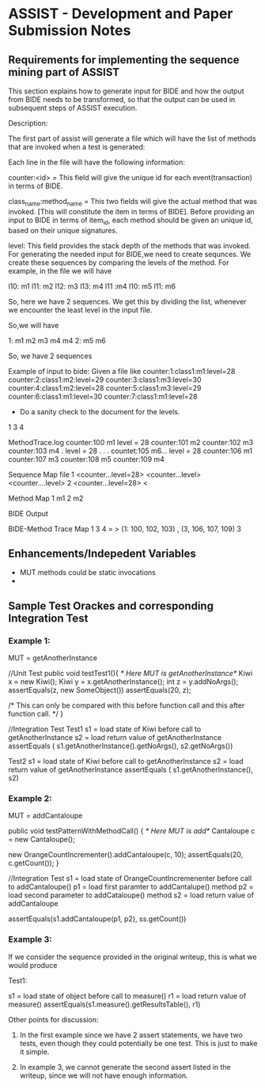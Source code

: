 * ASSIST - Development and Paper Submission Notes

** Requirements for implementing the sequence mining part of ASSIST

   This section explains how to generate input for BIDE and how the
   output from BIDE needs to be transformed, so that the output can
   be used in subsequent steps of ASSIST execution.

   Description:

   The first part of assist will generate a file which will have the
   list of methods that are invoked when a test is generated:

   Each line in the file will have the following information:

   counter:<id>  =  This field will give the unique id for each
   event(transaction) in terms of BIDE.

   class_name:method_name =   This two fields will give the actual
   method that was invoked. [This will constitute the item in terms
   of BIDE]. Before providing an input to BIDE in terms of item_id,
   each method should be given an unique id, based on their unique
   signatures.

   level:  This field provides the stack depth of the methods that
   was invoked. For generating the needed input for BIDE,we need to
   create sequnces. We create these sequences by comparing the levels
   of the method. For example, in the file we will have

   l10: m1
   l11: m2
   l12: m3
   l13: m4
   l11 :m4
   l10: m5
   l11: m6

   So, here we have 2 sequences. We get this by dividing the list,
   whenever we encounter the least level in the input file.

   So,we will have

   1: m1 m2 m3 m4 m4
   2: m5 m6

   So, we have 2 sequences

   Example of input to bide: Given a file like
   counter:1:class1:m1:level=28
   counter:2:class1:m2:level=29
   counter:3:class1:m3:level=30
   counter:4:class1:m2:level=28
   counter:5:class1:m3:level=29
   counter:6:class1:m1:level=30
   counter:7:class1:m1:level=28


   * Do a sanity check to the document for the levels.


   1 3 4

   MethodTrace.log
   counter:100 m1  level = 28
   counter:101 m2
   counter:102 m3
   counter:103 m4
   .               level = 28
   .
   .
   .
   countet:105 m6... level = 28
   counter:106 m1
   counter:107 m3
   counter:108 m5
   counter:109 m4


   Sequence Map file
   1 <counter...level=28> <counter...level> <counter....level>
   2 <counter...level=28> <

   Method Map
   1 m1
   2 m2

   BIDE Output

   BIDE-Method Trace Map
   1 3 4 = >  (1: 100, 102, 103) , (3, 106, 107, 109)
   3



** Enhancements/Indepedent Variables

   - MUT methods could be static invocations
   -
** Sample Test Orackes and corresponding Integration Test

*** Example 1:

    MUT = getAnotherInstance

    //Unit Test
    public void testTest1(){
        /* Here MUT is getAnotherInstance*/
        Kiwi x = new Kiwi();
        Kiwi y = x.getAnotherInstance();
        int z = y.addNoArgs();
        assertEquals(z, new SomeObject())
        assertEquals(20, z);

        /* This can only be compared with this before function call
        and this after function call.
         */
    }


    //Integration Test
    Test1
    s1  = load state of Kiwi before call to getAnotherInstance
    s2  = load return value of getAnotherInstance
    assertEquals ( s1.getAnotherInstance().getNoArgs(), s2.getNoArgs())

    Test2
    s1  = load state of Kiwi before call to getAnotherInstance
    s2  = load return value of getAnotherInstance
    assertEquals ( s1.getAnotherInstance(), s2)


*** Example 2:

    MUT = addCantaloupe

    public void testPatternWithMethodCall() {
        /* Here MUT is add*/
      Cantaloupe c = new Cantaloupe();

      new OrangeCountIncrementer().addCantaloupe(c, 10);
      assertEquals(20, c.getCount());
    }

    //Integration Test
    s1 = load state of OrangeCountIncremenenter before call to addCantaloupe()
    p1 = load first paramter to addCantalupe() method
    p2 = load second parameter to addCataloupe() method
    s2 = load return value of addCantaloupe

    assertEquals(s1.addCantaloupe(p1, p2), ss.getCount())

*** Example 3:

    If we consider the sequence provided in the original writeup, this is what we would produce

    Test1:

    s1 = load state of object before call to measure()
    r1 = load return value of measure()
    assertEquals(s1.measure().getResultsTable(), r1)

Other points for discussion:

1. In the first example since we have 2 assert statements, we have two
   tests, even though they could potentially be one test. This is just
   to make it simple.

2. In example 3, we cannot generate the second assert listed in the
   writeup, since we will not have enough information.
